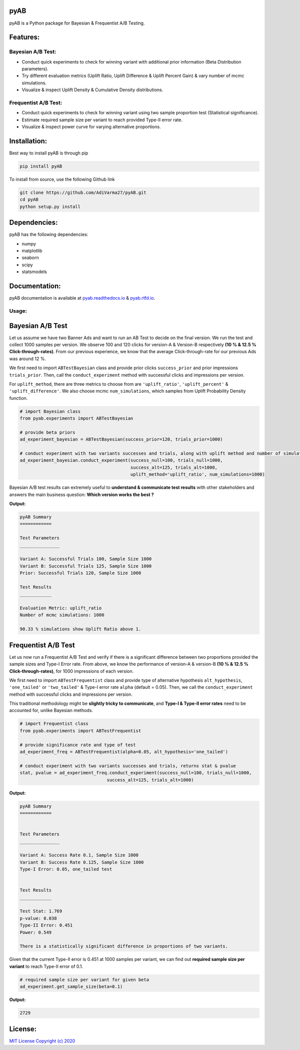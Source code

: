 .. image:: https://readthedocs.org/projects/pyab/badge/?version=latest
  :target: https://pyab.readthedocs.io/en/latest/?badge=latest

.. image:: https://img.shields.io/pypi/v/pyAB
  :target: https://github.com/AdiVarma27/pyAB

.. image:: https://img.shields.io/github/license/AdiVarma27/pyab
  :target: https://github.com/AdiVarma27/pyAB/blob/master/LICENSE

.. image:: https://img.shields.io/github/stars/AdiVarma27/pyAB?logo=Github 
  :target: https://github.com/AdiVarma27/pyAB
 
========
**pyAB**
========
pyAB is a Python package for Bayesian & Frequentist A/B Testing.

========
Features:
========
Bayesian A/B Test:
##################
- Conduct quick experiments to check for winning variant with additional prior information (Beta Distribution parameters).
- Try different evaluation metrics (Uplift Ratio, Uplift Difference & Uplift Percent Gain) & vary number of mcmc simulations.
- Visualize & inspect Uplift Density & Cumulative Density distributions.

Frequentist A/B Test:
#####################
- Conduct quick experiments to check for winning variant using two sample proportion test (Statistical significance).
- Estimate required sample size per variant to reach provided Type-II error rate.
- Visualize & inspect power curve for varying alternative proportions.

============
Installation:
============
Best way to install pyAB is through pip

.. code:: python

   pip install pyAB

To install from source, use the following Github link

.. code:: python

   git clone https://github.com/AdiVarma27/pyAB.git
   cd pyAB
   python setup.py install

============
Dependencies:
============

pyAB has the following dependencies:

- numpy
- matplotlib
- seaborn
- scipy
- statsmodels

=============
Documentation:
=============

pyAB documentation is available at `pyab.readthedocs.io <https://pyab.readthedocs.io/en/latest/>`_ & `pyab.rtfd.io <https://pyab.rtfd.io/en/latest/>`_.

Usage:
######


=================
Bayesian A/B Test
=================

Let us assume we have two Banner Ads and want to run an AB Test to decide on the final version. We run the test and collect 1000 samples per version. We observe 100 and 120 clicks for version-A & Version-B respectively **(10 % & 12.5 % Click-through-rates)**. From our previous experience, we know that the average Click-through-rate for our previous Ads was around 12 %. 

We first need to import  ``ABTestBayesian`` class and provide prior clicks ``success_prior`` and prior impressions ``trials_prior``. Then, call the ``conduct_experiment`` method with successful clicks and impressions per version.

For ``uplift_method``, there are three metrics to choose from are ``'uplift_ratio'``, ``'uplift_percent'`` & ``'uplift_difference'``. We also choose mcmc ``num_simulations``, which samples from Uplift Probability Density function.


.. code:: python

   # import Bayesian class
   from pyab.experiments import ABTestBayesian

   # provide beta priors
   ad_experiment_bayesian = ABTestBayesian(success_prior=120, trials_prior=1000)

   # conduct experiment with two variants successes and trials, along with uplift method and number of simulations
   ad_experiment_bayesian.conduct_experiment(success_null=100, trials_null=1000, 
                                             success_alt=125, trials_alt=1000, 
                                             uplift_method='uplift_ratio', num_simulations=1000)

Bayesian A/B test results can extremely useful to **understand & communicate test results** with other stakeholders and answers the main business question: **Which version works the best ?**

**Output:**


.. code::

   pyAB Summary
   ============

   Test Parameters
   _______________

   Variant A: Successful Trials 100, Sample Size 1000
   Variant B: Successful Trials 125, Sample Size 1000
   Prior: Successful Trials 120, Sample Size 1000

   Test Results
   ____________

   Evaluation Metric: uplift_ratio
   Number of mcmc simulations: 1000

   90.33 % simulations show Uplift Ratio above 1.

.. image:: img/fig_2.png


====================
Frequentist A/B Test
====================

Let us now run a Frequentist A/B Test and verify if there is a significant difference between two proportions provided the sample sizes and Type-I Error rate. From above, we know the performance of version-A & version-B **(10 % & 12.5 % Click-through-rates)**, for 1000 impressions of each version.

We first need to import  ``ABTestFrequentist`` class and provide type of alternative hypothesis ``alt_hypothesis``, ``'one_tailed'`` or ``'two_tailed'`` & Type-I error rate ``alpha`` (default = 0.05). Then, we call the ``conduct_experiment`` method with successful clicks and impressions per version.

This traditional methodology might be **slightly tricky to communicate**, and **Type-I & Type-II error rates** need to be accounted for, unlike Bayesian methods.


.. code:: python

   # import Frequentist class
   from pyab.experiments import ABTestFrequentist

   # provide significance rate and type of test
   ad_experiment_freq = ABTestFrequentist(alpha=0.05, alt_hypothesis='one_tailed')

   # conduct experiment with two variants successes and trials, returns stat & pvalue
   stat, pvalue = ad_experiment_freq.conduct_experiment(success_null=100, trials_null=1000, 
                                    success_alt=125, trials_alt=1000)

**Output:**


.. code::

   pyAB Summary
   ============


   Test Parameters
   _______________

   Variant A: Success Rate 0.1, Sample Size 1000
   Variant B: Success Rate 0.125, Sample Size 1000
   Type-I Error: 0.05, one_tailed test


   Test Results
   ____________

   Test Stat: 1.769
   p-value: 0.038
   Type-II Error: 0.451
   Power: 0.549

   There is a statistically significant difference in proportions of two variants.

.. image:: img/fig_1.png


Given that the current Type-II error is 0.451 at 1000 samples per variant, we can find out **required sample size per variant** to reach Type-II error of 0.1.


.. code:: python
   
   # required sample size per variant for given beta
   ad_experiment.get_sample_size(beta=0.1)

**Output:**


.. code::

   2729


=======
License:
=======

`MIT License Copyright (c) 2020 <https://github.com/AdiVarma27/pyAB/blob/master/LICENSE>`_
